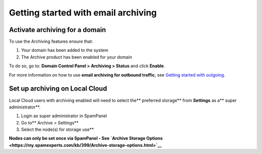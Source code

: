 .. _1-Getting-started-with-email-archiving:

Getting started with email archiving
====================================

Activate archiving for a domain
-------------------------------

To use the Archiving features ensure that:

1. Your domain has been added to the system
2. The Archive product has been enabled for your domain

To do so, go to: **Domain Control Panel > Archiving > Status** and click
**Enable**.

For more information on how to use **email archiving for outbound
traffic**, see `Getting started with
outgoing <https://my.spamexperts.com/knowledgebase.php?action=displayarticle&id=74>`__.

Set up archiving on Local Cloud
-------------------------------

Local Cloud users with archiving enabled will need to select the\*\*
preferred storage\*\* from **Settings** as a\*\* super
administrator\*\*.

1. Login as super administrator in SpamPanel
2. Go to\*\* Archive > Settings\*\*
3. Select the node(s) for storage use\*\*

**Nodes can only be set once via SpamPanel - See `Archive Storage
Options <https://my.spamexperts.com/kb/399/Archive-storage-options.html>`__**
